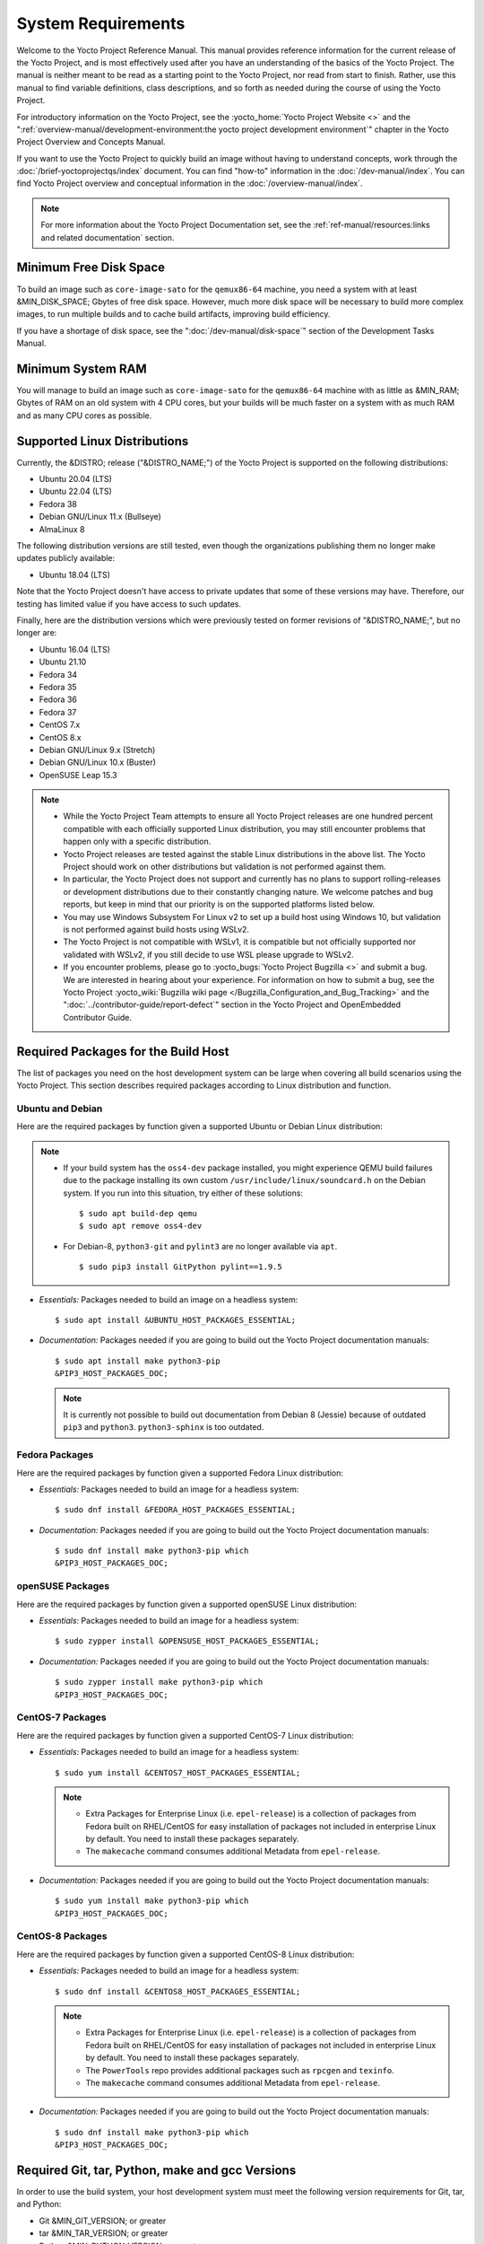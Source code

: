 .. SPDX-License-Identifier: CC-BY-SA-2.0-UK

*******************
System Requirements
*******************

Welcome to the Yocto Project Reference Manual. This manual provides
reference information for the current release of the Yocto Project, and
is most effectively used after you have an understanding of the basics
of the Yocto Project. The manual is neither meant to be read as a
starting point to the Yocto Project, nor read from start to finish.
Rather, use this manual to find variable definitions, class
descriptions, and so forth as needed during the course of using the
Yocto Project.

For introductory information on the Yocto Project, see the
:yocto_home:`Yocto Project Website <>` and the
":ref:`overview-manual/development-environment:the yocto project development environment`"
chapter in the Yocto Project Overview and Concepts Manual.

If you want to use the Yocto Project to quickly build an image without
having to understand concepts, work through the
:doc:`/brief-yoctoprojectqs/index` document. You can find "how-to"
information in the :doc:`/dev-manual/index`. You can find Yocto Project overview
and conceptual information in the :doc:`/overview-manual/index`.

.. note::

   For more information about the Yocto Project Documentation set, see
   the :ref:`ref-manual/resources:links and related documentation` section.

Minimum Free Disk Space
=======================

To build an image such as ``core-image-sato`` for the ``qemux86-64`` machine,
you need a system with at least &MIN_DISK_SPACE; Gbytes of free disk space.
However, much more disk space will be necessary to build more complex images,
to run multiple builds and to cache build artifacts, improving build efficiency.

If you have a shortage of disk space, see the ":doc:`/dev-manual/disk-space`"
section of the Development Tasks Manual.

.. _system-requirements-minimum-ram:

Minimum System RAM
==================

You will manage to build an image such as ``core-image-sato`` for the
``qemux86-64`` machine with as little as &MIN_RAM; Gbytes of RAM on an old
system with 4 CPU cores, but your builds will be much faster on a system with
as much RAM and as many CPU cores as possible.

.. _detailed-supported-distros:

Supported Linux Distributions
=============================

Currently, the &DISTRO; release ("&DISTRO_NAME;") of the Yocto Project is
supported on the following distributions:

-  Ubuntu 20.04 (LTS)

-  Ubuntu 22.04 (LTS)

-  Fedora 38

-  Debian GNU/Linux 11.x (Bullseye)

-  AlmaLinux 8

The following distribution versions are still tested, even though the
organizations publishing them no longer make updates publicly available:

-  Ubuntu 18.04 (LTS)

Note that the Yocto Project doesn't have access to private updates
that some of these versions may have. Therefore, our testing has
limited value if you have access to such updates.

Finally, here are the distribution versions which were previously
tested on former revisions of "&DISTRO_NAME;", but no longer are:

-  Ubuntu 16.04 (LTS)

-  Ubuntu 21.10

-  Fedora 34

-  Fedora 35

-  Fedora 36

-  Fedora 37

-  CentOS 7.x

-  CentOS 8.x

-  Debian GNU/Linux 9.x (Stretch)

-  Debian GNU/Linux 10.x (Buster)

-  OpenSUSE Leap 15.3

.. note::

   -  While the Yocto Project Team attempts to ensure all Yocto Project
      releases are one hundred percent compatible with each officially
      supported Linux distribution, you may still encounter problems
      that happen only with a specific distribution.

   -  Yocto Project releases are tested against the stable Linux
      distributions in the above list. The Yocto Project should work
      on other distributions but validation is not performed against
      them.

   -  In particular, the Yocto Project does not support and currently
      has no plans to support rolling-releases or development
      distributions due to their constantly changing nature. We welcome
      patches and bug reports, but keep in mind that our priority is on
      the supported platforms listed below.

   -  You may use Windows Subsystem For Linux v2 to set up a build host
      using Windows 10, but validation is not performed against build
      hosts using WSLv2.

   -  The Yocto Project is not compatible with WSLv1, it is
      compatible but not officially supported nor validated with
      WSLv2, if you still decide to use WSL please upgrade to WSLv2.

   -  If you encounter problems, please go to :yocto_bugs:`Yocto Project
      Bugzilla <>` and submit a bug. We are
      interested in hearing about your experience. For information on
      how to submit a bug, see the Yocto Project
      :yocto_wiki:`Bugzilla wiki page </Bugzilla_Configuration_and_Bug_Tracking>`
      and the ":doc:`../contributor-guide/report-defect`"
      section in the Yocto Project and OpenEmbedded Contributor Guide.

Required Packages for the Build Host
====================================

The list of packages you need on the host development system can be
large when covering all build scenarios using the Yocto Project. This
section describes required packages according to Linux distribution and
function.

.. _ubuntu-packages:

Ubuntu and Debian
-----------------

Here are the required packages by function given a
supported Ubuntu or Debian Linux distribution:

.. note::

   -  If your build system has the ``oss4-dev`` package installed, you
      might experience QEMU build failures due to the package installing
      its own custom ``/usr/include/linux/soundcard.h`` on the Debian
      system. If you run into this situation, try either of these solutions::

         $ sudo apt build-dep qemu
         $ sudo apt remove oss4-dev

   -  For Debian-8, ``python3-git`` and ``pylint3`` are no longer
      available via ``apt``.
      ::

         $ sudo pip3 install GitPython pylint==1.9.5

-  *Essentials:* Packages needed to build an image on a headless system::

      $ sudo apt install &UBUNTU_HOST_PACKAGES_ESSENTIAL;

-  *Documentation:* Packages needed if you are going to build out the
   Yocto Project documentation manuals::

      $ sudo apt install make python3-pip
      &PIP3_HOST_PACKAGES_DOC;

   .. note::

      It is currently not possible to build out documentation from Debian 8
      (Jessie) because of outdated ``pip3`` and ``python3``. ``python3-sphinx``
      is too outdated.

Fedora Packages
---------------

Here are the required packages by function given a
supported Fedora Linux distribution:

-  *Essentials:* Packages needed to build an image for a headless
   system::

      $ sudo dnf install &FEDORA_HOST_PACKAGES_ESSENTIAL;

-  *Documentation:* Packages needed if you are going to build out the
   Yocto Project documentation manuals::

      $ sudo dnf install make python3-pip which
      &PIP3_HOST_PACKAGES_DOC;

openSUSE Packages
-----------------

Here are the required packages by function given a
supported openSUSE Linux distribution:

-  *Essentials:* Packages needed to build an image for a headless
   system::

      $ sudo zypper install &OPENSUSE_HOST_PACKAGES_ESSENTIAL;

-  *Documentation:* Packages needed if you are going to build out the
   Yocto Project documentation manuals::

      $ sudo zypper install make python3-pip which
      &PIP3_HOST_PACKAGES_DOC;


CentOS-7 Packages
-----------------

Here are the required packages by function given a
supported CentOS-7 Linux distribution:

-  *Essentials:* Packages needed to build an image for a headless
   system::

      $ sudo yum install &CENTOS7_HOST_PACKAGES_ESSENTIAL;

   .. note::

      -  Extra Packages for Enterprise Linux (i.e. ``epel-release``) is
         a collection of packages from Fedora built on RHEL/CentOS for
         easy installation of packages not included in enterprise Linux
         by default. You need to install these packages separately.

      -  The ``makecache`` command consumes additional Metadata from
         ``epel-release``.

-  *Documentation:* Packages needed if you are going to build out the
   Yocto Project documentation manuals::

      $ sudo yum install make python3-pip which
      &PIP3_HOST_PACKAGES_DOC;

CentOS-8 Packages
-----------------

Here are the required packages by function given a
supported CentOS-8 Linux distribution:

-  *Essentials:* Packages needed to build an image for a headless
   system::

      $ sudo dnf install &CENTOS8_HOST_PACKAGES_ESSENTIAL;

   .. note::

      -  Extra Packages for Enterprise Linux (i.e. ``epel-release``) is
         a collection of packages from Fedora built on RHEL/CentOS for
         easy installation of packages not included in enterprise Linux
         by default. You need to install these packages separately.

      -  The ``PowerTools`` repo provides additional packages such as
         ``rpcgen`` and ``texinfo``.

      -  The ``makecache`` command consumes additional Metadata from
         ``epel-release``.

-  *Documentation:* Packages needed if you are going to build out the
   Yocto Project documentation manuals::

      $ sudo dnf install make python3-pip which
      &PIP3_HOST_PACKAGES_DOC;

.. _system-requirements-buildtools:

Required Git, tar, Python, make and gcc Versions
================================================

In order to use the build system, your host development system must meet
the following version requirements for Git, tar, and Python:

-  Git &MIN_GIT_VERSION; or greater

-  tar &MIN_TAR_VERSION; or greater

-  Python &MIN_PYTHON_VERSION; or greater

-  GNU make &MIN_MAKE_VERSION; or greater

If your host development system does not meet all these requirements,
you can resolve this by installing a :term:`buildtools` tarball that
contains these tools. You can either download a pre-built tarball or
use BitBake to build one.

In addition, your host development system must meet the following
version requirement for gcc:

-  gcc &MIN_GCC_VERSION; or greater

If your host development system does not meet this requirement, you can
resolve this by installing a :term:`buildtools-extended` tarball that
contains additional tools, the equivalent of the Debian/Ubuntu ``build-essential``
package.

For systems with a broken make version (e.g. make 4.2.1 without patches) but
where the rest of the host tools are usable, you can use the :term:`buildtools-make`
tarball instead.

In the sections that follow, three different methods will be described for
installing the :term:`buildtools`, :term:`buildtools-extended` or :term:`buildtools-make`
toolset.

Installing a Pre-Built ``buildtools`` Tarball with ``install-buildtools`` script
--------------------------------------------------------------------------------

The ``install-buildtools`` script is the easiest of the three methods by
which you can get these tools. It downloads a pre-built :term:`buildtools`
installer and automatically installs the tools for you:

#. Execute the ``install-buildtools`` script. Here is an example::

      $ cd poky
      $ scripts/install-buildtools \
        --without-extended-buildtools \
        --base-url &YOCTO_DL_URL;/releases/yocto \
        --release yocto-&DISTRO; \
        --installer-version &DISTRO;

   During execution, the :term:`buildtools` tarball will be downloaded, the
   checksum of the download will be verified, the installer will be run
   for you, and some basic checks will be run to make sure the
   installation is functional.

   To avoid the need of ``sudo`` privileges, the ``install-buildtools``
   script will by default tell the installer to install in::

      /path/to/poky/buildtools

   If your host development system needs the additional tools provided
   in the :term:`buildtools-extended` tarball, you can instead execute the
   ``install-buildtools`` script with the default parameters::

      $ cd poky
      $ scripts/install-buildtools

   Alternatively if your host development system has a broken ``make``
   version such that you only need a known good version of ``make``,
   you can use the ``--make-only`` option::

      $ cd poky
      $ scripts/install-buildtools --make-only

#. Source the tools environment setup script by using a command like the
   following::

      $ source /path/to/poky/buildtools/environment-setup-x86_64-pokysdk-linux

   After you have sourced the setup script, the tools are added to
   ``PATH`` and any other environment variables required to run the
   tools are initialized. The results are working versions versions of
   Git, tar, Python and ``chrpath``. And in the case of the
   :term:`buildtools-extended` tarball, additional working versions of tools
   including ``gcc``, ``make`` and the other tools included in
   ``packagegroup-core-buildessential``.

Downloading a Pre-Built ``buildtools`` Tarball
----------------------------------------------

If you would prefer not to use the ``install-buildtools`` script, you can instead
download and run a pre-built :term:`buildtools` installer yourself with the following
steps:

#. Go to :yocto_dl:`/releases/yocto/yocto-&DISTRO;/buildtools/`, locate and
   download the ``.sh`` file corresponding to your host architecture
   and to :term:`buildtools`, :term:`buildtools-extended` or :term:`buildtools-make`.

#. Execute the installation script. Here is an example for the
   traditional installer::

      $ sh ~/Downloads/x86_64-buildtools-nativesdk-standalone-&DISTRO;.sh

   Here is an example for the extended installer::

      $ sh ~/Downloads/x86_64-buildtools-extended-nativesdk-standalone-&DISTRO;.sh

   An example for the make-only installer::

      $ sh ~/Downloads/x86_64-buildtools-make-nativesdk-standalone-&DISTRO;.sh

   During execution, a prompt appears that allows you to choose the
   installation directory. For example, you could choose the following:
   ``/home/your-username/buildtools``

#. As instructed by the installer script, you will have to source the tools
   environment setup script::

      $ source /home/your_username/buildtools/environment-setup-x86_64-pokysdk-linux

   After you have sourced the setup script, the tools are added to
   ``PATH`` and any other environment variables required to run the
   tools are initialized. The results are working versions versions of
   Git, tar, Python and ``chrpath``. And in the case of the
   :term:`buildtools-extended` tarball, additional working versions of tools
   including ``gcc``, ``make`` and the other tools included in
   ``packagegroup-core-buildessential``.

Building Your Own ``buildtools`` Tarball
----------------------------------------

Building and running your own :term:`buildtools` installer applies only when you
have a build host that can already run BitBake. In this case, you use
that machine to build the ``.sh`` file and then take steps to transfer
and run it on a machine that does not meet the minimal Git, tar, and
Python (or gcc) requirements.

Here are the steps to take to build and run your own :term:`buildtools`
installer:

#. On the machine that is able to run BitBake, be sure you have set up
   your build environment with the setup script
   (:ref:`structure-core-script`).

#. Run the BitBake command to build the tarball::

      $ bitbake buildtools-tarball

   or to build the extended tarball::

      $ bitbake buildtools-extended-tarball

   or to build the make-only tarball::

      $ bitbake buildtools-make-tarball

   .. note::

      The :term:`SDKMACHINE` variable in your ``local.conf`` file determines
      whether you build tools for a 32-bit or 64-bit system.

   Once the build completes, you can find the ``.sh`` file that installs
   the tools in the ``tmp/deploy/sdk`` subdirectory of the
   :term:`Build Directory`. The installer file has the string
   "buildtools" or "buildtools-extended" in the name.

#. Transfer the ``.sh`` file from the build host to the machine that
   does not meet the Git, tar, or Python (or gcc) requirements.

#. On this machine, run the ``.sh`` file to install the tools. Here is an
   example for the traditional installer::

      $ sh ~/Downloads/x86_64-buildtools-nativesdk-standalone-&DISTRO;.sh

   For the extended installer::

      $ sh ~/Downloads/x86_64-buildtools-extended-nativesdk-standalone-&DISTRO;.sh

   And for the make-only installer::

      $ sh ~/Downloads/x86_64-buildtools-make-nativesdk-standalone-&DISTRO;.sh

   During execution, a prompt appears that allows you to choose the
   installation directory. For example, you could choose the following:
   ``/home/your_username/buildtools``

#. Source the tools environment setup script by using a command like the
   following::

      $ source /home/your_username/buildtools/environment-setup-x86_64-poky-linux

   After you have sourced the setup script, the tools are added to
   ``PATH`` and any other environment variables required to run the
   tools are initialized. The results are working versions versions of
   Git, tar, Python and ``chrpath``. And in the case of the
   :term:`buildtools-extended` tarball, additional working versions of tools
   including ``gcc``, ``make`` and the other tools included in
   ``packagegroup-core-buildessential``.

